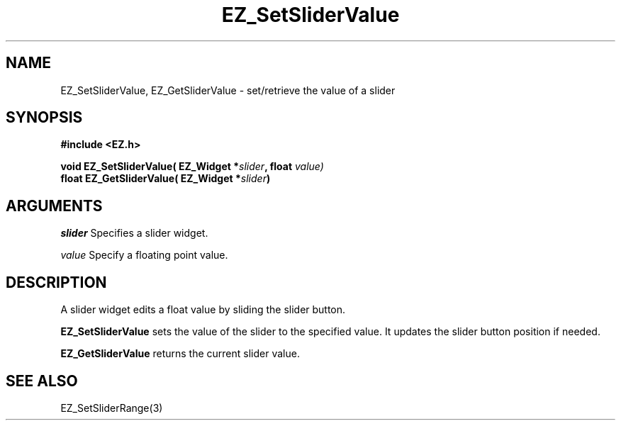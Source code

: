 '\"
'\" Copyright (c) 1997 Maorong Zou
'\" 
.TH EZ_SetSliderValue 3 "" EZWGL "EZWGL Functions"
.BS
.SH NAME
EZ_SetSliderValue, EZ_GetSliderValue \- set/retrieve the value of a slider

.SH SYNOPSIS
.nf
.B #include <EZ.h>
.sp
.BI "void  EZ_SetSliderValue( EZ_Widget *" slider ", float " value)
.BI "float EZ_GetSliderValue( EZ_Widget *" slider )

.SH ARGUMENTS
\fIslider\fR Specifies a slider widget.
.sp
\fIvalue\fR Specify a floating point value.

.SH DESCRIPTION
A slider widget edits a float value by sliding the slider button.
.PP
\fBEZ_SetSliderValue\fR sets the value of the slider to the
specified value. It updates the slider button position if
needed.
.PP
\fBEZ_GetSliderValue\fR returns the current slider value.

.SH "SEE ALSO"
EZ_SetSliderRange(3)


